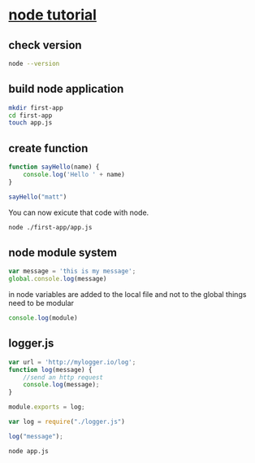 * [[https://www.youtube.com/watch?v=TlB_eWDSMt4&t=56s][node tutorial]]

** check version
#+BEGIN_SRC sh
node --version
#+END_SRC

#+RESULTS:
: v10.19.0

** build node application
#+BEGIN_SRC sh
mkdir first-app
cd first-app
touch app.js
#+END_SRC

#+RESULTS:

** create function
#+BEGIN_SRC js :tangle first-app/app.js
  function sayHello(name) {
      console.log('Hello ' + name)
  }

  sayHello("matt")
#+END_SRC

#+RESULTS:
: Hellomatt
: undefined

You can now exicute that code with node.
#+BEGIN_SRC sh
node ./first-app/app.js
#+END_SRC

#+RESULTS:
: Hello matt

** node module system
#+begin_src js :tangle first-app/app.js
  var message = 'this is my message';
  global.console.log(message)
#+end_src

#+RESULTS:
: this is my message
: undefined

in node variables are added to the local file and not to the global
things need to be modular
#+begin_src js :tangle first-app/app.js
console.log(module)
#+end_src

#+RESULTS:
#+begin_example
Module {
  id: '.',
  exports: {},
  parent: null,
  filename: '/tmp/babel-DYgk2m/js-script-5IRvxW',
  loaded: false,
  children: [],
  paths:
   [ '/tmp/babel-DYgk2m/node_modules',
     '/tmp/node_modules',
     '/node_modules' ] }
undefined
#+end_example

** logger.js

#+begin_src js :tangle first-app/logger.js
  var url = 'http://mylogger.io/log';
  function log(message) {
      //send an http request
      console.log(message);
  }

  module.exports = log;

#+end_src

#+RESULTS:
: undefined


#+begin_src js :tangle ./first-app/app.js
  var log = require("./logger.js")

  log("message");

#+end_src


#+begin_src sh :dir first-app
node app.js
#+end_src

#+RESULTS:
: message
